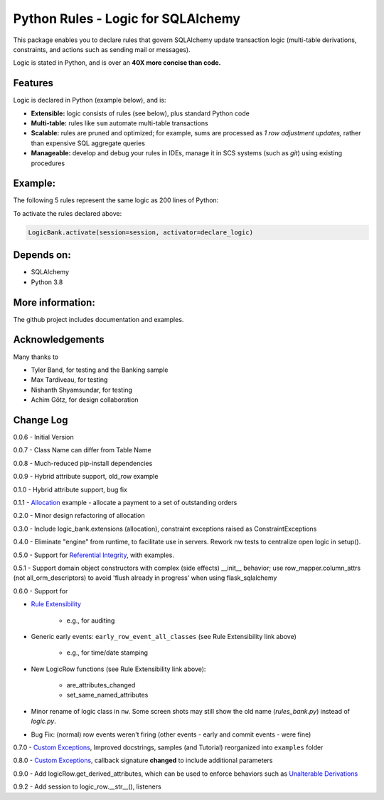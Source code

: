 Python Rules - Logic for SQLAlchemy
===================================

This package enables you to declare rules that govern SQLAlchemy
update transaction logic (multi-table derivations, constraints,
and actions such as sending mail or messages).

Logic is stated in Python, and is over an **40X
more concise than code.**


Features
--------

Logic is declared in Python (example below), and is:

- **Extensible:** logic consists of rules (see below), plus standard Python code

- **Multi-table:** rules like ``sum`` automate multi-table transactions

- **Scalable:** rules are pruned and optimized; for example, sums are processed as *1 row adjustment updates,* rather than expensive SQL aggregate queries

- **Manageable:** develop and debug your rules in IDEs, manage it in SCS systems (such as `git`) using existing procedures


Example:
--------
The following 5 rules represent the same logic as 200 lines
of Python:

.. image:: https://github.com/valhuber/LogicBank/raw/main/images/example.png
    :width: 800px
    :align: center



To activate the rules declared above:

.. code-block:: Python

    LogicBank.activate(session=session, activator=declare_logic)

Depends on:
-----------
- SQLAlchemy
- Python 3.8


More information:
-----------------
The github project includes documentation and examples.


Acknowledgements
----------------
Many thanks to

- Tyler Band, for testing and the Banking sample
- Max Tardiveau, for testing
- Nishanth Shyamsundar, for testing
- Achim Götz, for design collaboration



Change Log
----------

0.0.6 - Initial Version

0.0.7 - Class Name can differ from Table Name

0.0.8 - Much-reduced pip-install dependencies

0.0.9 - Hybrid attribute support, old_row example

0.1.0 - Hybrid attribute support, bug fix

0.1.1 - `Allocation <https://github.com/valhuber/LogicBank/wiki/Sample-Project---Allocation>`_ example -
allocate a payment to a set of outstanding orders

0.2.0 - Minor design refactoring of allocation

0.3.0 - Include logic_bank.extensions (allocation), constraint exceptions raised as ConstraintExceptions

0.4.0 - Eliminate "engine" from runtime, to facilitate use in servers.  Rework nw tests to centralize open logic in setup().

0.5.0 - Support for `Referential Integrity <https://github.com/valhuber/LogicBank/wiki/Sample-Project---Allocation>`_,
with examples.

0.5.1 - Support domain object constructors with complex (side effects)
__init__ behavior; use row_mapper.column_attrs (not all_orm_descriptors)
to avoid 'flush already in progress' when using flask_sqlalchemy

0.6.0 - Support for

- `Rule Extensibility <https://github.com/valhuber/LogicBank/wiki/Rule-Extensibility>`_

   - e.g., for auditing

- Generic early events: ``early_row_event_all_classes`` (see Rule Extensibility link above)

   - e.g., for time/date stamping

- New LogicRow functions (see Rule Extensibility link above):

   - are_attributes_changed

   - set_same_named_attributes

- Minor rename of logic class in ``nw``.  Some screen shots may still show the old name (`rules_bank.py`) instead of `logic.py`.

- Bug Fix: (normal) row events weren't firing (other events - early and commit events - were fine)

0.7.0 - `Custom Exceptions <https://github.com/valhuber/LogicBank/wiki/Custom-Constraint-Handling>`_, Improved docstrings, samples (and Tutorial) reorganized into ``examples`` folder

0.8.0 - `Custom Exceptions <https://github.com/valhuber/LogicBank/wiki/Custom-Constraint-Handling>`_, callback signature **changed** to include
additional parameters

0.9.0 - Add logicRow.get_derived_attributes, which
can be used to enforce behaviors such as
`Unalterable Derivations <https://github.com/valhuber/LogicBank/wiki/Rule-Extensibility#unalterable-derivations>`_

0.9.2 - Add session to logic_row.__str__(), listeners